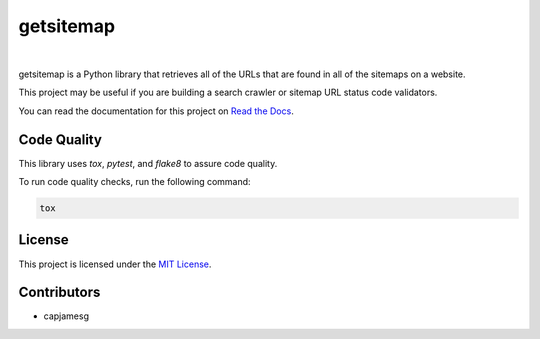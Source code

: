 getsitemap
==========

.. image:: https://readthedocs.org/projects/getsitemap/badge/?version=latest
   :target: https://getsitemap.readthedocs.io/en/latest/?badge=latest
   :alt: Documentation Status

.. image:: https://badge.fury.io/py/getsitemap.svg
   :target: https://badge.fury.io/py/getsitemap
   
.. image:: https://img.shields.io/pypi/dm/getsitemap
   :target: https://pypistats.org/packages/getsitemap

.. image:: https://img.shields.io/pypi/l/getsitemap
   :target: https://github.com/capjamesg/getsitemap/blob/main/LICENSE

.. image:: https://img.shields.io/pypi/pyversions/getsitemap
   :target: https://badge.fury.io/py/getsitemap
|

getsitemap is a Python library that retrieves all of the URLs that are
found in all of the sitemaps on a website.

This project may be useful if you are building a search crawler or
sitemap URL status code validators.

You can read the documentation for this project on `Read the Docs <https://getsitemap.readthedocs.io/en/latest/>`_.

Code Quality
-------------

This library uses `tox`, `pytest`, and `flake8` to assure code quality.

To run code quality checks, run the following command:

.. code-block:: bash

    tox

License
-------

This project is licensed under the `MIT License <LICENSE>`_.

Contributors
------------

-  capjamesg
